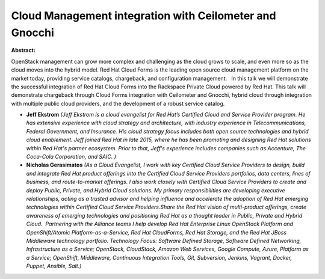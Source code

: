 Cloud Management integration with Ceilometer and Gnocchi
~~~~~~~~~~~~~~~~~~~~~~~~~~~~~~~~~~~~~~~~~~~~~~~~~~~~~~~~

**Abstract:**

OpenStack management can grow more complex and challenging as the cloud grows to scale, and even more so as the cloud moves into the hybrid model. Red Hat Cloud Forms is the leading open source cloud management platform on the market today, providing service catalogs, chargeback, and configuration management.   In this talk we will demonstrate the successful integration of Red Hat Cloud Forms into the Rackspace Private Cloud powered by Red Hat. This talk will demonstrate chargeback through Cloud Forms integration with Ceilometer and Gnocchi, hybrid cloud through integration with multiple public cloud providers, and the development of a robust service catalog.        


* **Jeff Ekstrom** *(Jeff Ekstrom is a cloud evangelist for Red Hat’s Certified Cloud and Service Provider program. He has extensive experience with cloud strategy and architecture, with industry experience in Telecommunications, Federal Government, and Insurance. His cloud strategy focus includes both open source technologies and hybrid cloud enablement. Jeff joined Red Hat in late 2015, where he has been promoting and designing Red Hat solutions within Red Hat's partner ecosystem. Prior to that, Jeff's experience includes companies such as Accenture, The Coca-Cola Corporation, and SAIC. )*

* **Nicholas Gerasimatos** *(As a Cloud Evangelist, I work with key Certified Cloud Service Providers to design, build and integrate Red Hat product offerings into the Certified Cloud Service Providers portfolios, data centers, lines of business, and route-to-market offerings. I also work closely with Certified Cloud Service Providers to create and deploy Public, Private, and Hybrid Cloud solutions. My primary responsibilities are developing executive relationships, acting as a trusted advisor and helping influence and accelerate the adoption of Red Hat emerging technologies within Certified Cloud Service Providers.Share the Red Hat vision of multi-product offerings, create awareness of emerging technologies and positioning Red Hat as a thought leader in Public, Private and Hybrid Cloud.  Partnering with the Alliance teams I help develop Red Hat Enterprise Linux OpenStack Platform and OpenShift/Atomic Platform-as-a-Service, Red Hat CloudForms, Red Hat Storage, and the Red Hat JBoss Middleware technology portfolio. Technology Focus: Software Defined Storage, Software Defined Networking, Infrastructure as a Service; OpenStack, CloudStack, Amazon Web Services, Google Compute, Azure, Platform as a Service; OpenShift, Middleware, Continuous Integration Tools, Git, Subversion, Jenkins, Vagrant, Docker, Puppet, Ansible, Salt.)*
